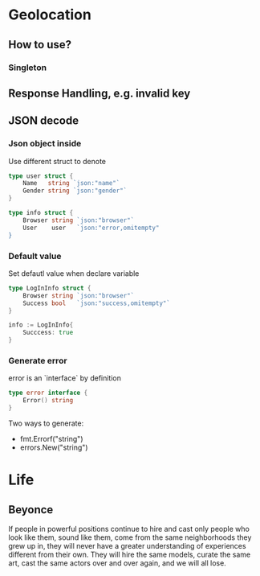 * Geolocation
** How to use?
*** Singleton
** Response Handling, e.g. invalid key
** JSON decode
*** Json object inside

    Use different struct to denote

#+BEGIN_SRC go
type user struct {
    Name   string `json:"name"`
    Gender string `json:"gender"`
}

type info struct {
    Browser string `json:"browser"`
    User    user   `json:"error,omitempty"
}
#+END_SRC
*** Default value

    Set defautl value when declare variable

#+BEGIN_SRC go
type LogInInfo struct {
    Browser string `json:"browser"`
    Success bool   `json:"success,omitempty"`
}

info := LogInInfo{
    Succcess: true
}
#+END_SRC
*** Generate error

    error is an `interface` by definition

#+BEGIN_SRC go
type error interface {
    Error() string
}
#+END_SRC

    Two ways to generate:
    - fmt.Errorf("string")
    - errors.New("string")
* Life
** Beyonce

   If people in powerful positions continue to hire and cast only
   people who look like them, sound like them, come from the same
   neighborhoods they grew up in, they will never have a greater
   understanding of experiences different from their own. They will
   hire the same models, curate the same art, cast the same actors
   over and over again, and we will all lose.
